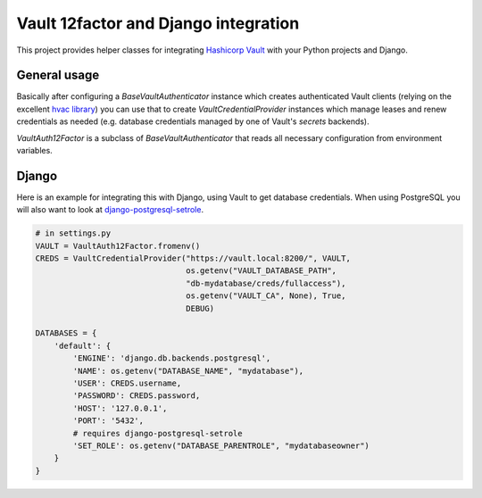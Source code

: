 Vault 12factor and Django integration
=====================================

This project provides helper classes for integrating
`Hashicorp Vault <https://vaultproject.io/>`__ with your Python projects and
Django.


General usage
-------------
Basically after configuring a `BaseVaultAuthenticator` instance which creates
authenticated Vault clients (relying on the excellent
`hvac library <https://github.com/ianunruh/hvac>`__) you can use that to create
`VaultCredentialProvider` instances which manage leases and renew credentials
as needed (e.g. database credentials managed by one of Vault's *secrets*
backends).

`VaultAuth12Factor` is a subclass of `BaseVaultAuthenticator` that reads
all necessary configuration from environment variables.


Django
------
Here is an example for integrating this with Django, using Vault to get
database credentials. When using PostgreSQL you will also want to look at
`django-postgresql-setrole <https://github.com/jdelic/django-postgresql-setrole>`__.

.. code-block:: python

    # in settings.py
    VAULT = VaultAuth12Factor.fromenv()
    CREDS = VaultCredentialProvider("https://vault.local:8200/", VAULT,
                                    os.getenv("VAULT_DATABASE_PATH",
                                    "db-mydatabase/creds/fullaccess"),
                                    os.getenv("VAULT_CA", None), True,
                                    DEBUG)

    DATABASES = {
        'default': {
            'ENGINE': 'django.db.backends.postgresql',
            'NAME': os.getenv("DATABASE_NAME", "mydatabase"),
            'USER': CREDS.username,
            'PASSWORD': CREDS.password,
            'HOST': '127.0.0.1',
            'PORT': '5432',
            # requires django-postgresql-setrole
            'SET_ROLE': os.getenv("DATABASE_PARENTROLE", "mydatabaseowner")
        }
    }

